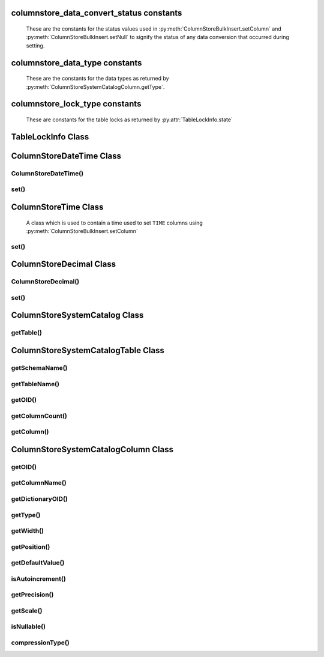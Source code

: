 columnstore_data_convert_status constants
=========================================

   These are the constants for the status values used in :py:meth:`ColumnStoreBulkInsert.setColumn` and :py:meth:`ColumnStoreBulkInsert.setNull` to signify the status of any data conversion that occurred during setting.

.. py:data:: pymcsapi.CONVERT_STATUS_NONE

   There was no problems during the conversion or no conversion.

.. py:data:: pymcsapi.CONVERT_STATUS_SATURATED

   The value was saturated during the conversion, the maximum/minimum was used instead.

.. py:data:: pymcsapi.CONVERT_STATUS_INVALID

   The value was invalid during the conversion, 0 or empty string was used instead.

.. py:data:: pymcapi.CONVERT_STATUS_TRUNCATED

   The value was truncated.

columnstore_data_type constants
===============================

   These are the constants for the data types as returned by :py:meth:`ColumnStoreSystemCatalogColumn.getType`.

.. py:data:: pymcsapi.DATA_TYPE_BIT

   BIT data type

.. py:data:: pymcsapi.DATA_TYPE_TINYINT

   TINYINT data type
   
.. py:data:: pymcsapi.DATA_TYPE_TIME

   TIME data type

.. py:data:: pymcsapi.DATA_TYPE_CHAR

   CHAR data type

.. py:data:: pymcsapi.DATA_TYPE_SMALLINT

   SMALLINT data type

.. py:data:: pymcsapi.DATA_TYPE_DECIMAL

   DECIMAL data type

.. py:data:: pymcsapi.DATA_TYPE_MEDINT

   MEDIUMINT data type

.. py:data:: pymcsapi.DATA_TYPE_INT

   INT data type

.. py:data:: pymcsapi.DATA_TYPE_FLOAT

   FLOAT data type

.. py:data:: pymcsapi.DATA_TYPE_DATE

   DATE data type

.. py:data:: pymcsapi.DATA_TYPE_BIGINT

   BIGINT data type

.. py:data:: pymcsapi.DATA_TYPE_DOUBLE

   DOUBLE data type

.. py:data:: pymcsapi.DATA_TYPE_DATETIME

   DATETIME data type

.. py:data:: pymcsapi.DATA_TYPE_VARCHAR

   VARCHAR data type

.. py:data:: pymcsapi.DATA_TYPE_VARBINARY

   VARBINARY data type

.. py:data:: pymcsapi.DATA_TYPE_CLOB

   Unused

.. py:data:: pymcsapi.DATA_TYPE_BLOB

   BLOB data type

.. py:data:: pymcsapi.DATA_TYPE_UTINYINT

   UNSIGNED TINYINT data type

.. py:data:: pymcsapi.DATA_TYPE_USMALLINT

   UNSIGNED SMALLINT data type

.. py:data:: pymcsapi.DATA_TYPE_UDECIMAL

   UNSIGNED DECIMAL data type

.. py:data:: pymcsapi.DATA_TYPE_UMEDINT

   UNSIGNED MEDIUMINT data type

.. py:data:: pymcsapi.DATA_TYPE_UINT

   UNSIGNED INT data type

.. py:data:: pymcsapi.DATA_TYPE_UFLOAT

   UNSIGNED FLOAT data type

.. py:data:: pymcsapi.DATA_TYPE_UBIGINT

   UNSIGNED BIGINT data type

.. py:data:: pymcsapi.DATA_TYPE_UDOUBLE

   UNSIGNED DOUBLE data type

.. py:data:: pymcsapi.DATA_TYPE_TEXT

   TEXT data type

columnstore_lock_type constants
===============================

   These are constants for the table locks as returned by :py:attr:`TableLockInfo.state`
   
.. py:data:: pymcsapi.LOCK_TYPE_CLEANUP

.. py:data:: pymcsapi.LOCK_TYPE_LOADING
   
TableLockInfo Class
====================
.. py:class:: TableLockInfo

   A struct containing table lock information
   
.. py:data:: TableLockInfo::id

.. py:data:: TableLockInfo::ownerName

.. py:data:: TableLockInfo::ownerPID

.. py:data:: TableLockInfo::ownerSessionID

.. py:data:: TableLockInfo::ownerTxnID

.. py:data:: TableLockInfo::state

.. py:data:: TableLockInfo::creationTime

.. py:data:: TableLockInfo::dbrootList

   
ColumnStoreDateTime Class
=========================

.. py:class:: ColumnStoreDateTime

   A class which is used to contain a date/time used to set ``DATE`` or ``DATETIME`` columns using :py:meth:`ColumnStoreBulkInsert.setColumn`

ColumnStoreDateTime()
---------------------

.. py:method:: pymcsapi.ColumnStoreDateTime()

   Sets the date/time to ``0000-00-00 00:00:00``.

.. py:method:: pymcsapi.ColumnStoreDateTime(time)

   Sets the date/time the value of the input string.

   :param time: The date/time to set
   :raises RuntimeError: When an invalid date or time is supplied

.. py:method:: pymcsapi.ColumnStoreDateTime(dateTime, format)

   Sets the date/time based on a given string and format.

   :param dateTime: A string containing the date/time to set
   :param format: The format specifier for the date/time string. This uses the `strptime format <http://pubs.opengroup.org/onlinepubs/9699919799/functions/strptime.html>`_.
   :raises RuntimeError: When an invalid date or time is supplied

.. py:method:: pymcsapi.ColumnStoreDateTime(year, month, day, hour, minute, second, microsecond)

   Sets the date/time based on a given set of intergers

   .. note::
      Microseconds are for future usage, they are not currently supported in ColumnStore.

   :param year: The year
   :param month: The month of year
   :param day: The day of month
   :param hour: The hour
   :param minute: The minute
   :param second: The second
   :param microsecond: The microseconds
   :raises RuntimeError: When an invalid date or time is supplied

set()
-----

.. py:method:: ColumnStoreDateTime.set(time)

   Sets the date/time using the value of the input string.

   :param time: The date/time to set
   :returns: ``True`` if the date/time is valid, ``False`` if it is not

.. py:method:: ColumnStoreDateTime.set(dateTime, format)

   Sets the date/time based on a given string and format.

   :param dateTime: A string containing the date/time to set
   :param format: The format specifier for the date/time string. This uses the `strptime format <http://pubs.opengroup.org/onlinepubs/9699919799/functions/strptime.html>`_.
   :returns: ``True`` if the date/time is valid, ``False`` if it is not

ColumnStoreTime Class
=====================

   A class which is used to contain a time used to set ``TIME`` columns using :py:meth:`ColumnStoreBulkInsert.setColumn`

.. py:method:: pymcsapi.ColumnStoreTime()

   Sets the time to ``00:00:00``.

.. py:method:: pymcsapi.ColumnStoreTime(time)

   Sets the time the value of the input string.

   :param time: The time to set
   :raises RuntimeError: When an invalid time is supplied

.. py:method:: pymcsapi.ColumnStoreTime(time, format)

   Sets the time based on a given string and format.

   :param time: A string containing the time to set
   :param format: The format specifier for the time string. This uses the `strptime format <http://pubs.opengroup.org/onlinepubs/9699919799/functions/strptime.html>`_.
   :raises RuntimeError: When an invalid time is supplied

.. py:method:: pymcsapi.ColumnStoreTime(hour, minute, second, microsecond, is_negative)

   Sets the time based on a given set of intergers

   .. note::
      If the the time is a negative and the hours are zero then ``is_negative`` should be set. Otherwise the driver will automatically set this for you.

   :param hour: The hour
   :param minute: The minute
   :param second: The second
   :param microsecond: The microseconds
   :param is_negative: A zero hour time that is negative
   :raises RuntimeError: When an invalid time is supplied

set()
-----

.. py:method:: ColumnStoreTime.set(time)

   Sets the time using the value of the input string.

   :param time: The time to set
   :returns: ``True`` if the time is valid, ``False`` if it is not

.. py:method:: ColumnStoreTime.set(time, format)

   Sets the time based on a given string and format.

   :param time: A string containing the time to set
   :param format: The format specifier for the time string. This uses the `strptime format <http://pubs.opengroup.org/onlinepubs/9699919799/functions/strptime.html>`_.
   :returns: ``True`` if the time is valid, ``False`` if it is not
   
ColumnStoreDecimal Class
========================

.. py:class:: ColumnStoreDecimal

   A class which is used to contain a non-lossy decimal format used to set ``DECIMAL`` columns using :py:meth:`ColumnStoreBulkInsert.setColumn`.

ColumnStoreDecimal()
--------------------

.. py:method:: pymcsapi.ColumnStoreDecimal()

   Sets the decimal to ``0``.

.. py:method:: pymcsapi.ColumnStoreDecimal(value)

   Sets the decimal to an supplied integer value.

   :param value: The value to set
   :raises RuntimeError: When an invalid value is supplied

.. py:method:: pymcsapi.ColumnStoreDecimal(value)

   Sets the decimal to the contents of a supplied string value (such as ``"3.14159"``).

   :param value: The value to set
   :raises RuntimeError: When an invalid value is supplied

.. py:method:: pymcsapi.ColumnStoreDecimal(value)

   Sets the decimal to the contents of a supplied double value.

   .. note::
      In the internally this uses the string method so the performance may be lower than expected.

   :param value: The value to set
   :raises RuntimeError: When an invalid value is supplied

.. py:method:: pymcsapi.ColumnStoreDecimal(number, scale)

   Sets the decimal to a given number and scale. For example for the value 3.14159 you would set the number to ``314159`` and the scale to ``5``.

   :param number: The number to set
   :param scale: The scale for the number
   :raises RuntimeError: When an invalid number/scale is supplied

set()
-----

.. py:method:: ColumnStoreDecimal.set(value)

   Sets the decimal to an supplied integer value.

   :param value: The value to set
   :returns: Always returns ``True``

.. py:method:: ColumnStoreDecimal.set(value)

   Sets the decimal to the contents of a supplied string value (such as ``"3.14159"``).

   :param value: The value to set
   :returns: ``True`` if the conversion was successful or ``False`` if it failed

.. py:method:: ColumnStoreDecimal.set(value)

   Sets the decimal to the contents of a supplied double value.

   .. note::
      In the internally this uses the string method so the performance may be lower than expected.

   :param value: The value to set
   :returns: ``True`` if the conversion was successful or ``False`` if it failed

.. py:method:: ColumnStoreDecimal.set(number, scale)

   Sets the decimal to a given number and scale. For example for the value 3.14159 you would set the number to ``314159`` and the scale to ``5``.

   :param number: The number to set
   :param scale: The scale for the number
   :returns: ``True`` if the conversion was successful or ``False`` if it failed

ColumnStoreSystemCatalog Class
==============================

.. py:class:: ColumnStoreSystemCatalog

   A class which contains the ColumnStore system catalog of tables and columns. It should be instantiated using :py:meth:`ColumnStoreDriver.getSystemCatalog`.

   .. note::
      The system catalog stores schema, table and column names as lower case and therefore the functions only return lower case names. Since version 1.1.4 we make case insensitive matches.

getTable()
----------

.. py:method:: ColumnStoreSystemCatalog.getTable(schemaName, tableName)

   Gets the table information for a specific table.

   :param schemaName: The schema the table is in
   :param tableName: The name of the table
   :returns: The table information
   :raises RuntimeError: If the table is not found in the system catalog

ColumnStoreSystemCatalogTable Class
===================================

.. py:class:: ColumnStoreSystemCatalogTable

   A class which contains the system catalog information for a specific table. It should be instantiated using :py:meth:`ColumnStoreSystemCatalog.getTable`.

   .. note::
      The system catalog stores schema, table and column names as lower case and therefore the functions only return lower case names. Since version 1.1.4 we make case insensitive matches.


getSchemaName()
---------------

.. py:method:: ColumnStoreSystemCatalogTable.getSchemaName()

   Retrieves the database schema name for the table

   :returns: The schema name

getTableName()
--------------

.. py:method:: ColumnStoreSystemCatalogTable.getTableName()

   Retrieves the table name for the table

   :returns: The table name

getOID()
--------

.. py:method:: ColumnStoreSystemCatalogTable::getOID()

   Retrieves the ColumnStore object ID for the table.

   :returns: The object ID for the table

getColumnCount()
----------------

.. py:method:: ColumnStoreSystemCatalogTable.getColumnCount()

   Retrieves the number of columns in the table

   :returns: The number of columns in the table

getColumn()
-----------

.. py:method:: ColumnStoreSystemCatalogTable.getColumn(columnName)

   Retrieves the column information for a specified column by name

   :param columnName: The name of the column to retrieve
   :returns: The column information
   :raises RuntimeError: If the column is not found

.. py:method:: ColumnStoreSystemCatalogTable.getColumn(columnNumber)

   Retrieves the column information for a specified column by number starting at zero

   :param columnNumber: The number of the column to retrieve starting at ``0``
   :returns: The column information
   :raises RuntimeError: If the column is not found


ColumnStoreSystemCatalogColumn Class
====================================

.. py:class:: ColumnStoreSystemCatalogColumn

   A class containing information about a specific column in the system catalog. Should be instantiated using :py:meth:`ColumnStoreSystemCatalogTable.getColumn`.

   .. note::
      The system catalog stores schema, table and column names as lower case and therefore the functions only return lower case names. Since version 1.1.4 we make case insensitive matches.


getOID()
--------

.. py:method:: ColumnStoreSystemCatalogColumn.getOID()

   Retrieves the ColumnStore object ID for the column

   :returns: The column object ID

getColumnName()
---------------

.. py:method:: ColumnStoreSystemCatalogColumn.getColumnName()

   Retrieves the name of the column

   :returns: The column name

getDictionaryOID()
------------------

.. py:method:: ColumnStoreSystemCatalogColumn.getDictionaryOID()

   Retrieves the dictionary object ID for the column (or ``0`` if there is no dictionary)

   :returns: The dictionary object ID or ``0`` for no dictionary

getType()
---------

.. py:method:: ColumnStoreSystemCatalogColumn.getType()

   Retrieves the data type for the column

   :returns: The data type for the column

getWidth()
----------

.. py:method:: ColumnStoreSystemCatalogColumn.getWidth()

   Retrieves the width in bytes for the column

   :returns: The width in bytes

getPosition()
-------------

.. py:method:: ColumnStoreSystemCatalogColumn.getPosition()

   Retrieves the column's position in the table. The sequence of columns in the table is sorted on object ID, columns may be out-of-order if an ALTER TABLE has inserted one in the middle of the table.

   :returns: The column's position in the table

getDefaultValue()
-----------------

.. py:method:: ColumnStoreSystemCatalogColumn.getDefaultValue()

   Retrieves the default value for the column in text. The value is empty for no default.

   :returns: The column's default value

isAutoincrement()
-----------------

.. py:method:: ColumnStoreSystemCatalogColumn.isAutoincrement()

   Retrieves whether or not this column is an autoincrement column.

   :returns: ``true`` if this column is autoincrement, ``false`` if it isn't

getPrecision()
--------------

.. py:method:: ColumnStoreSystemCatalogColumn.getPrecision()

   Retrieves the decimal precision for the column.

   :returns: The decimal precision

getScale()
----------

.. py:method:: ColumnStoreSystemCatalogColumn.getScale()

   Retrieves the decimal scale for the column.

   :returns: The decimal scale

isNullable()
------------

.. py:method:: ColumnStoreSystemCatalogColumn.isNullable()

   Retrieves whether or not the column can be set to ``NULL``

   :returns: ``True`` if the column can be ``NULL`` or ``False`` if it can not

compressionType()
-----------------

.. py:method:: ColumnStoreSystemCatalogColumn.compressionType()

   Retrieves the compression type for the column. ``0`` means no compression and ``2`` means Snappy compression

   :returns: The compression type for the column

